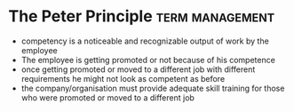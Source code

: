 * The Peter Principle :term:management:
:PROPERTIES:
:url:      https://www.investopedia.com/terms/p/peter-principle.asp
:END:

- competency is a noticeable and recognizable output of work by the employee
- The employee is getting promoted or not because of his competence
- once getting promoted or moved to a different job with different requirements he might not look as competent as before
- the company/organisation must provide adequate skill training for those who were promoted or moved to a different job

